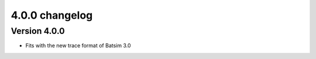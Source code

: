 .. :changelog:

4.0.0 changelog
============================================

Version 4.0.0
------------------

- Fits with the new trace format of Batsim 3.0

